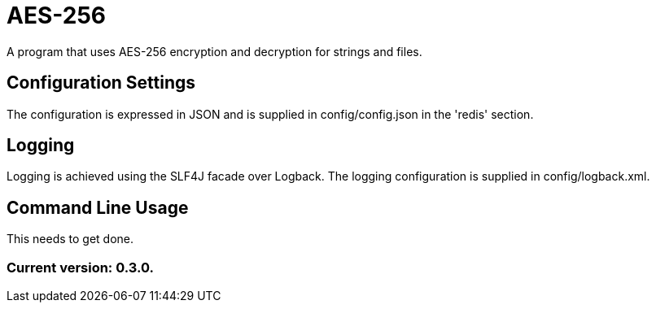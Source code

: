 = AES-256

A program that uses AES-256 encryption and decryption for strings and files.

== Configuration Settings

The configuration is expressed in JSON and is supplied in config/config.json in the 'redis' section.

== Logging

Logging is achieved using the SLF4J facade over Logback. The logging configuration is supplied in config/logback.xml.

== Command Line Usage

This needs to get done.

=== Current version: 0.3.0.
